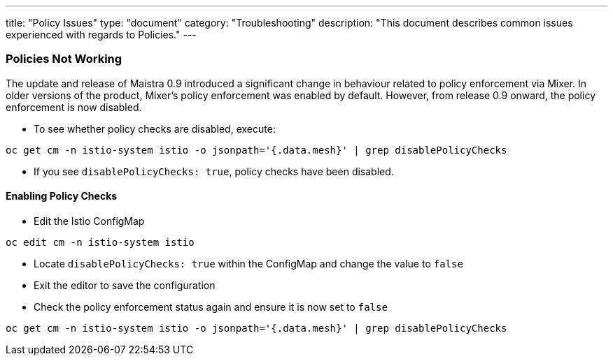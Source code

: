 ---
title: "Policy Issues"
type: "document"
category: "Troubleshooting"
description: "This document describes common issues experienced with regards to Policies."
---

=== Policies Not Working
The update and release of Maistra 0.9 introduced a significant change in behaviour related to policy enforcement via Mixer.  In older versions of the product, Mixer's policy enforcement was enabled by default. However, from release 0.9 onward, the policy enforcement is now disabled.

* To see whether policy checks are disabled, execute:

[source,bash]
----
oc get cm -n istio-system istio -o jsonpath='{.data.mesh}' | grep disablePolicyChecks
----

* If you see `disablePolicyChecks: true`, policy checks have been disabled.

==== Enabling Policy Checks
* Edit the Istio ConfigMap 

[source,bash]
----
oc edit cm -n istio-system istio
----

* Locate `disablePolicyChecks: true` within the ConfigMap and change the value to `false`
* Exit the editor to save the configuration
* Check the policy enforcement status again and ensure it is now set to `false`

[source,bash]
----
oc get cm -n istio-system istio -o jsonpath='{.data.mesh}' | grep disablePolicyChecks
----
